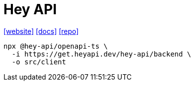 = Hey API
:url-website: https://heyapi.dev/
:url-docs: https://heyapi.dev/openapi-ts/get-started
:url-repo: https://github.com/hey-api/openapi-ts

{url-website}[[website\]]
{url-docs}[[docs\]]
{url-repo}[[repo\]]

[,bash]
----
npx @hey-api/openapi-ts \
  -i https://get.heyapi.dev/hey-api/backend \
  -o src/client
----